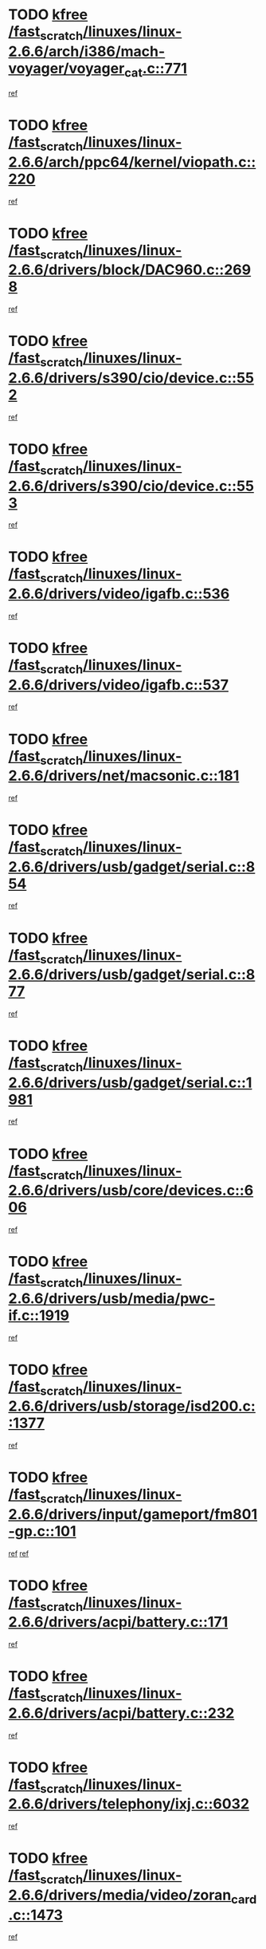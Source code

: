 * TODO [[view:/fast_scratch/linuxes/linux-2.6.6/arch/i386/mach-voyager/voyager_cat.c::face=ovl-face1::linb=771::colb=2::cole=7][kfree /fast_scratch/linuxes/linux-2.6.6/arch/i386/mach-voyager/voyager_cat.c::771]]
[[view:/fast_scratch/linuxes/linux-2.6.6/arch/i386/mach-voyager/voyager_cat.c::face=ovl-face2::linb=822::colb=22::cole=36][ref]]
* TODO [[view:/fast_scratch/linuxes/linux-2.6.6/arch/ppc64/kernel/viopath.c::face=ovl-face1::linb=220::colb=1::cole=6][kfree /fast_scratch/linuxes/linux-2.6.6/arch/ppc64/kernel/viopath.c::220]]
[[view:/fast_scratch/linuxes/linux-2.6.6/arch/ppc64/kernel/viopath.c::face=ovl-face2::linb=222::colb=1::cole=4][ref]]
* TODO [[view:/fast_scratch/linuxes/linux-2.6.6/drivers/block/DAC960.c::face=ovl-face1::linb=2698::colb=8::cole=13][kfree /fast_scratch/linuxes/linux-2.6.6/drivers/block/DAC960.c::2698]]
[[view:/fast_scratch/linuxes/linux-2.6.6/drivers/block/DAC960.c::face=ovl-face2::linb=2970::colb=6::cole=16][ref]]
* TODO [[view:/fast_scratch/linuxes/linux-2.6.6/drivers/s390/cio/device.c::face=ovl-face1::linb=552::colb=2::cole=7][kfree /fast_scratch/linuxes/linux-2.6.6/drivers/s390/cio/device.c::552]]
[[view:/fast_scratch/linuxes/linux-2.6.6/drivers/s390/cio/device.c::face=ovl-face2::linb=563::colb=1::cole=14][ref]]
* TODO [[view:/fast_scratch/linuxes/linux-2.6.6/drivers/s390/cio/device.c::face=ovl-face1::linb=553::colb=2::cole=7][kfree /fast_scratch/linuxes/linux-2.6.6/drivers/s390/cio/device.c::553]]
[[view:/fast_scratch/linuxes/linux-2.6.6/drivers/s390/cio/device.c::face=ovl-face2::linb=563::colb=1::cole=5][ref]]
* TODO [[view:/fast_scratch/linuxes/linux-2.6.6/drivers/video/igafb.c::face=ovl-face1::linb=536::colb=3::cole=8][kfree /fast_scratch/linuxes/linux-2.6.6/drivers/video/igafb.c::536]]
[[view:/fast_scratch/linuxes/linux-2.6.6/drivers/video/igafb.c::face=ovl-face2::linb=546::colb=5::cole=18][ref]]
* TODO [[view:/fast_scratch/linuxes/linux-2.6.6/drivers/video/igafb.c::face=ovl-face1::linb=537::colb=2::cole=7][kfree /fast_scratch/linuxes/linux-2.6.6/drivers/video/igafb.c::537]]
[[view:/fast_scratch/linuxes/linux-2.6.6/drivers/video/igafb.c::face=ovl-face2::linb=548::colb=29::cole=33][ref]]
* TODO [[view:/fast_scratch/linuxes/linux-2.6.6/drivers/net/macsonic.c::face=ovl-face1::linb=181::colb=2::cole=7][kfree /fast_scratch/linuxes/linux-2.6.6/drivers/net/macsonic.c::181]]
[[view:/fast_scratch/linuxes/linux-2.6.6/drivers/net/macsonic.c::face=ovl-face2::linb=193::colb=13::cole=15][ref]]
* TODO [[view:/fast_scratch/linuxes/linux-2.6.6/drivers/usb/gadget/serial.c::face=ovl-face1::linb=854::colb=2::cole=7][kfree /fast_scratch/linuxes/linux-2.6.6/drivers/usb/gadget/serial.c::854]]
[[view:/fast_scratch/linuxes/linux-2.6.6/drivers/usb/gadget/serial.c::face=ovl-face2::linb=855::colb=26::cole=30][ref]]
* TODO [[view:/fast_scratch/linuxes/linux-2.6.6/drivers/usb/gadget/serial.c::face=ovl-face1::linb=877::colb=2::cole=7][kfree /fast_scratch/linuxes/linux-2.6.6/drivers/usb/gadget/serial.c::877]]
[[view:/fast_scratch/linuxes/linux-2.6.6/drivers/usb/gadget/serial.c::face=ovl-face2::linb=878::colb=26::cole=30][ref]]
* TODO [[view:/fast_scratch/linuxes/linux-2.6.6/drivers/usb/gadget/serial.c::face=ovl-face1::linb=1981::colb=4::cole=9][kfree /fast_scratch/linuxes/linux-2.6.6/drivers/usb/gadget/serial.c::1981]]
[[view:/fast_scratch/linuxes/linux-2.6.6/drivers/usb/gadget/serial.c::face=ovl-face2::linb=1984::colb=27::cole=31][ref]]
* TODO [[view:/fast_scratch/linuxes/linux-2.6.6/drivers/usb/core/devices.c::face=ovl-face1::linb=606::colb=3::cole=8][kfree /fast_scratch/linuxes/linux-2.6.6/drivers/usb/core/devices.c::606]]
[[view:/fast_scratch/linuxes/linux-2.6.6/drivers/usb/core/devices.c::face=ovl-face2::linb=622::colb=5::cole=7][ref]]
* TODO [[view:/fast_scratch/linuxes/linux-2.6.6/drivers/usb/media/pwc-if.c::face=ovl-face1::linb=1919::colb=1::cole=6][kfree /fast_scratch/linuxes/linux-2.6.6/drivers/usb/media/pwc-if.c::1919]]
[[view:/fast_scratch/linuxes/linux-2.6.6/drivers/usb/media/pwc-if.c::face=ovl-face2::linb=1924::colb=32::cole=36][ref]]
* TODO [[view:/fast_scratch/linuxes/linux-2.6.6/drivers/usb/storage/isd200.c::face=ovl-face1::linb=1377::colb=3::cole=8][kfree /fast_scratch/linuxes/linux-2.6.6/drivers/usb/storage/isd200.c::1377]]
[[view:/fast_scratch/linuxes/linux-2.6.6/drivers/usb/storage/isd200.c::face=ovl-face2::linb=1384::colb=14::cole=18][ref]]
* TODO [[view:/fast_scratch/linuxes/linux-2.6.6/drivers/input/gameport/fm801-gp.c::face=ovl-face1::linb=101::colb=2::cole=7][kfree /fast_scratch/linuxes/linux-2.6.6/drivers/input/gameport/fm801-gp.c::101]]
[[view:/fast_scratch/linuxes/linux-2.6.6/drivers/input/gameport/fm801-gp.c::face=ovl-face2::linb=102::colb=46::cole=48][ref]]
[[view:/fast_scratch/linuxes/linux-2.6.6/drivers/input/gameport/fm801-gp.c::face=ovl-face2::linb=102::colb=63::cole=65][ref]]
* TODO [[view:/fast_scratch/linuxes/linux-2.6.6/drivers/acpi/battery.c::face=ovl-face1::linb=171::colb=2::cole=7][kfree /fast_scratch/linuxes/linux-2.6.6/drivers/acpi/battery.c::171]]
[[view:/fast_scratch/linuxes/linux-2.6.6/drivers/acpi/battery.c::face=ovl-face2::linb=180::colb=40::cole=52][ref]]
* TODO [[view:/fast_scratch/linuxes/linux-2.6.6/drivers/acpi/battery.c::face=ovl-face1::linb=232::colb=2::cole=7][kfree /fast_scratch/linuxes/linux-2.6.6/drivers/acpi/battery.c::232]]
[[view:/fast_scratch/linuxes/linux-2.6.6/drivers/acpi/battery.c::face=ovl-face2::linb=241::colb=42::cole=54][ref]]
* TODO [[view:/fast_scratch/linuxes/linux-2.6.6/drivers/telephony/ixj.c::face=ovl-face1::linb=6032::colb=1::cole=6][kfree /fast_scratch/linuxes/linux-2.6.6/drivers/telephony/ixj.c::6032]]
[[view:/fast_scratch/linuxes/linux-2.6.6/drivers/telephony/ixj.c::face=ovl-face2::linb=6034::colb=42::cole=45][ref]]
* TODO [[view:/fast_scratch/linuxes/linux-2.6.6/drivers/media/video/zoran_card.c::face=ovl-face1::linb=1473::colb=2::cole=7][kfree /fast_scratch/linuxes/linux-2.6.6/drivers/media/video/zoran_card.c::1473]]
[[view:/fast_scratch/linuxes/linux-2.6.6/drivers/media/video/zoran_card.c::face=ovl-face2::linb=1473::colb=8::cole=20][ref]]
* TODO [[view:/fast_scratch/linuxes/linux-2.6.6/drivers/scsi/aic7xxx_old.c::face=ovl-face1::linb=9248::colb=7::cole=12][kfree /fast_scratch/linuxes/linux-2.6.6/drivers/scsi/aic7xxx_old.c::9248]]
[[view:/fast_scratch/linuxes/linux-2.6.6/drivers/scsi/aic7xxx_old.c::face=ovl-face2::linb=9242::colb=34::cole=40][ref]]
[[view:/fast_scratch/linuxes/linux-2.6.6/drivers/scsi/aic7xxx_old.c::face=ovl-face2::linb=9243::colb=40::cole=46][ref]]
[[view:/fast_scratch/linuxes/linux-2.6.6/drivers/scsi/aic7xxx_old.c::face=ovl-face2::linb=9244::colb=18::cole=24][ref]]
[[view:/fast_scratch/linuxes/linux-2.6.6/drivers/scsi/aic7xxx_old.c::face=ovl-face2::linb=9244::colb=54::cole=60][ref]]
[[view:/fast_scratch/linuxes/linux-2.6.6/drivers/scsi/aic7xxx_old.c::face=ovl-face2::linb=9245::colb=18::cole=24][ref]]
[[view:/fast_scratch/linuxes/linux-2.6.6/drivers/scsi/aic7xxx_old.c::face=ovl-face2::linb=9245::colb=56::cole=62][ref]]
* TODO [[view:/fast_scratch/linuxes/linux-2.6.6/drivers/scsi/aic7xxx_old.c::face=ovl-face1::linb=9248::colb=7::cole=12][kfree /fast_scratch/linuxes/linux-2.6.6/drivers/scsi/aic7xxx_old.c::9248]]
[[view:/fast_scratch/linuxes/linux-2.6.6/drivers/scsi/aic7xxx_old.c::face=ovl-face2::linb=9253::colb=33::cole=39][ref]]
* TODO [[view:/fast_scratch/linuxes/linux-2.6.6/drivers/ieee1394/sbp2.c::face=ovl-face1::linb=879::colb=2::cole=7][kfree /fast_scratch/linuxes/linux-2.6.6/drivers/ieee1394/sbp2.c::879]]
[[view:/fast_scratch/linuxes/linux-2.6.6/drivers/ieee1394/sbp2.c::face=ovl-face2::linb=881::colb=12::cole=19][ref]]
* TODO [[view:/fast_scratch/linuxes/linux-2.6.6/drivers/char/agp/ati-agp.c::face=ovl-face1::linb=133::colb=3::cole=8][kfree /fast_scratch/linuxes/linux-2.6.6/drivers/char/agp/ati-agp.c::133]]
[[view:/fast_scratch/linuxes/linux-2.6.6/drivers/char/agp/ati-agp.c::face=ovl-face2::linb=143::colb=34::cole=40][ref]]
* TODO [[view:/fast_scratch/linuxes/linux-2.6.6/drivers/md/dm-target.c::face=ovl-face1::linb=123::colb=2::cole=7][kfree /fast_scratch/linuxes/linux-2.6.6/drivers/md/dm-target.c::123]]
[[view:/fast_scratch/linuxes/linux-2.6.6/drivers/md/dm-target.c::face=ovl-face2::linb=130::colb=8::cole=10][ref]]
* TODO [[view:/fast_scratch/linuxes/linux-2.6.6/fs/cifs/link.c::face=ovl-face1::linb=262::colb=6::cole=11][kfree /fast_scratch/linuxes/linux-2.6.6/fs/cifs/link.c::262]]
[[view:/fast_scratch/linuxes/linux-2.6.6/fs/cifs/link.c::face=ovl-face2::linb=265::colb=12::cole=21][ref]]
* TODO [[view:/fast_scratch/linuxes/linux-2.6.6/fs/eventpoll.c::face=ovl-face1::linb=1353::colb=2::cole=7][kfree /fast_scratch/linuxes/linux-2.6.6/fs/eventpoll.c::1353]]
[[view:/fast_scratch/linuxes/linux-2.6.6/fs/eventpoll.c::face=ovl-face2::linb=1356::colb=68::cole=70][ref]]
* TODO [[view:/fast_scratch/linuxes/linux-2.6.6/ipc/sem.c::face=ovl-face1::linb=1238::colb=65::cole=70][kfree /fast_scratch/linuxes/linux-2.6.6/ipc/sem.c::1238]]
[[view:/fast_scratch/linuxes/linux-2.6.6/ipc/sem.c::face=ovl-face2::linb=1244::colb=10::cole=11][ref]]
* TODO [[view:/fast_scratch/linuxes/linux-2.6.6/net/ipv4/netfilter/ip_nat_snmp_basic.c::face=ovl-face1::linb=1184::colb=2::cole=7][kfree /fast_scratch/linuxes/linux-2.6.6/net/ipv4/netfilter/ip_nat_snmp_basic.c::1184]]
[[view:/fast_scratch/linuxes/linux-2.6.6/net/ipv4/netfilter/ip_nat_snmp_basic.c::face=ovl-face2::linb=1163::colb=11::cole=21][ref]]
* TODO [[view:/fast_scratch/linuxes/linux-2.6.6/net/ipv4/netfilter/ip_nat_snmp_basic.c::face=ovl-face1::linb=1184::colb=2::cole=7][kfree /fast_scratch/linuxes/linux-2.6.6/net/ipv4/netfilter/ip_nat_snmp_basic.c::1184]]
[[view:/fast_scratch/linuxes/linux-2.6.6/net/ipv4/netfilter/ip_nat_snmp_basic.c::face=ovl-face2::linb=1175::colb=18::cole=28][ref]]
* TODO [[view:/fast_scratch/linuxes/linux-2.6.6/net/ipv4/netfilter/ip_nat_snmp_basic.c::face=ovl-face1::linb=1184::colb=2::cole=7][kfree /fast_scratch/linuxes/linux-2.6.6/net/ipv4/netfilter/ip_nat_snmp_basic.c::1184]]
[[view:/fast_scratch/linuxes/linux-2.6.6/net/ipv4/netfilter/ip_nat_snmp_basic.c::face=ovl-face2::linb=1184::colb=8::cole=18][ref]]
* TODO [[view:/fast_scratch/linuxes/linux-2.6.6/net/ipv4/netfilter/ip_nat_snmp_basic.c::face=ovl-face1::linb=1185::colb=2::cole=7][kfree /fast_scratch/linuxes/linux-2.6.6/net/ipv4/netfilter/ip_nat_snmp_basic.c::1185]]
[[view:/fast_scratch/linuxes/linux-2.6.6/net/ipv4/netfilter/ip_nat_snmp_basic.c::face=ovl-face2::linb=1162::colb=9::cole=13][ref]]
* TODO [[view:/fast_scratch/linuxes/linux-2.6.6/net/ipv4/netfilter/ip_nat_snmp_basic.c::face=ovl-face1::linb=1185::colb=2::cole=7][kfree /fast_scratch/linuxes/linux-2.6.6/net/ipv4/netfilter/ip_nat_snmp_basic.c::1185]]
[[view:/fast_scratch/linuxes/linux-2.6.6/net/ipv4/netfilter/ip_nat_snmp_basic.c::face=ovl-face2::linb=1172::colb=20::cole=24][ref]]
* TODO [[view:/fast_scratch/linuxes/linux-2.6.6/net/ipv4/netfilter/ip_nat_snmp_basic.c::face=ovl-face1::linb=1185::colb=2::cole=7][kfree /fast_scratch/linuxes/linux-2.6.6/net/ipv4/netfilter/ip_nat_snmp_basic.c::1185]]
[[view:/fast_scratch/linuxes/linux-2.6.6/net/ipv4/netfilter/ip_nat_snmp_basic.c::face=ovl-face2::linb=1181::colb=7::cole=11][ref]]
* TODO [[view:/fast_scratch/linuxes/linux-2.6.6/net/sunrpc/auth_gss/gss_krb5_seal.c::face=ovl-face1::linb=161::colb=1::cole=6][kfree /fast_scratch/linuxes/linux-2.6.6/net/sunrpc/auth_gss/gss_krb5_seal.c::161]]
[[view:/fast_scratch/linuxes/linux-2.6.6/net/sunrpc/auth_gss/gss_krb5_seal.c::face=ovl-face2::linb=171::colb=26::cole=39][ref]]
* TODO [[view:/fast_scratch/linuxes/linux-2.6.6/net/sctp/endpointola.c::face=ovl-face1::linb=214::colb=2::cole=7][kfree /fast_scratch/linuxes/linux-2.6.6/net/sctp/endpointola.c::214]]
[[view:/fast_scratch/linuxes/linux-2.6.6/net/sctp/endpointola.c::face=ovl-face2::linb=215::colb=22::cole=24][ref]]
* TODO [[view:/fast_scratch/linuxes/linux-2.6.6/net/sctp/transport.c::face=ovl-face1::linb=174::colb=1::cole=6][kfree /fast_scratch/linuxes/linux-2.6.6/net/sctp/transport.c::174]]
[[view:/fast_scratch/linuxes/linux-2.6.6/net/sctp/transport.c::face=ovl-face2::linb=175::colb=21::cole=30][ref]]
* TODO [[view:/fast_scratch/linuxes/linux-2.6.6/net/sctp/bind_addr.c::face=ovl-face1::linb=145::colb=2::cole=7][kfree /fast_scratch/linuxes/linux-2.6.6/net/sctp/bind_addr.c::145]]
[[view:/fast_scratch/linuxes/linux-2.6.6/net/sctp/bind_addr.c::face=ovl-face2::linb=146::colb=22::cole=26][ref]]
* TODO [[view:/fast_scratch/linuxes/linux-2.6.6/net/sctp/bind_addr.c::face=ovl-face1::linb=201::colb=3::cole=8][kfree /fast_scratch/linuxes/linux-2.6.6/net/sctp/bind_addr.c::201]]
[[view:/fast_scratch/linuxes/linux-2.6.6/net/sctp/bind_addr.c::face=ovl-face2::linb=202::colb=23::cole=27][ref]]
* TODO [[view:/fast_scratch/linuxes/linux-2.6.6/sound/oss/nm256_audio.c::face=ovl-face1::linb=1297::colb=5::cole=10][kfree /fast_scratch/linuxes/linux-2.6.6/sound/oss/nm256_audio.c::1297]]
[[view:/fast_scratch/linuxes/linux-2.6.6/sound/oss/nm256_audio.c::face=ovl-face2::linb=1301::colb=23::cole=27][ref]]
